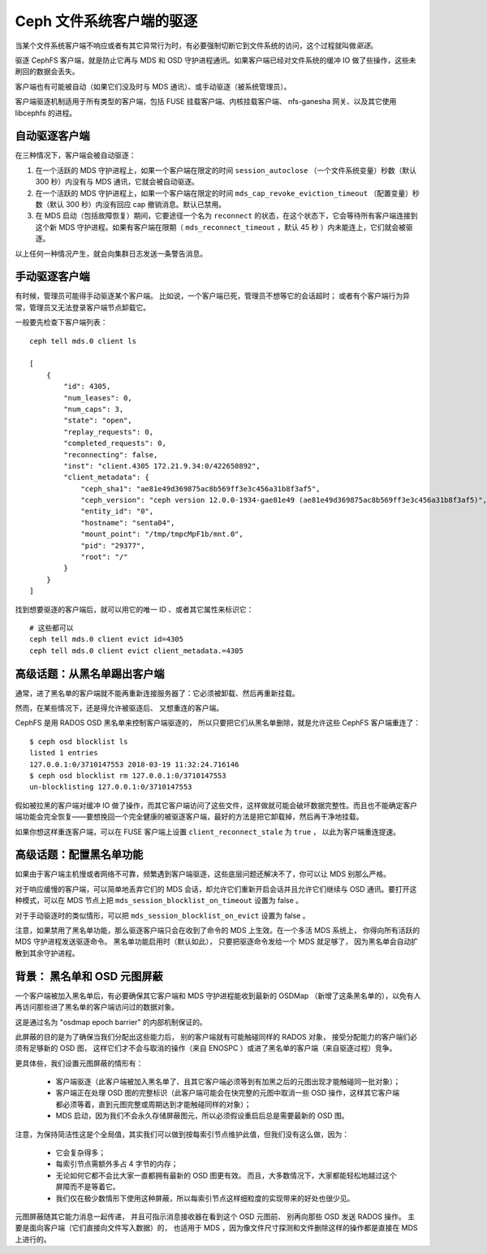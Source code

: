 ===========================
 Ceph 文件系统客户端的驱逐
===========================
.. Ceph file system client eviction

当某个文件系统客户端不响应或者有其它异常行为时，有必要强制切断\
它到文件系统的访问，这个过程就叫做\ *驱逐*\ 。

驱逐 CephFS 客户端，就是防止它再与 MDS 和 OSD 守护进程通讯。\
如果客户端已经对文件系统的缓冲 IO 做了些操作，这些未刷回的数据\
会丢失。

客户端也有可能被自动（如果它们没及时与 MDS 通讯）、或手动驱逐\
（被系统管理员）。

客户端驱逐机制适用于所有类型的客户端，包括 FUSE 挂载客户端、\
内核挂载客户端、 nfs-ganesha 网关、以及其它使用 libcephfs 的\
进程。


自动驱逐客户端
==============
.. Automatic client eviction

在三种情况下，客户端会被自动驱逐：

#. 在一个活跃的 MDS 守护进程上，如果一个客户端在限定的时间 \
   ``session_autoclose`` （一个文件系统变量）秒数（默认
   300 秒）内没有与 MDS 通讯，它就会被自动驱逐。

#. 在一个活跃的 MDS 守护进程上，如果一个客户端在限定的时间 \
   ``mds_cap_revoke_eviction_timeout`` （配置变量）秒数（默认
   300 秒）内没有回应 cap 撤销消息。默认已禁用。

#. 在 MDS 启动（包括故障恢复）期间，它要途径一个名为
   ``reconnect`` 的状态，在这个状态下，它会等待所有客户端\
   连接到这个新 MDS 守护进程。如果有客户端在限期（
   ``mds_reconnect_timeout`` ，默认 45 秒 ）内未能连上，它们\
   就会被驱逐。

以上任何一种情况产生，就会向集群日志发送一条警告消息。


手动驱逐客户端
==============
.. Manual client eviction

有时候，管理员可能得手动驱逐某个客户端。
比如说，一个客户端已死，管理员不想等它的会话超时；
或者有个客户端行为异常，管理员又\
无法登录客户端节点卸载它。

一般要先检查下客户端列表： ::

    ceph tell mds.0 client ls

    [
        {
            "id": 4305,
            "num_leases": 0,
            "num_caps": 3,
            "state": "open",
            "replay_requests": 0,
            "completed_requests": 0,
            "reconnecting": false,
            "inst": "client.4305 172.21.9.34:0/422650892",
            "client_metadata": {
                "ceph_sha1": "ae81e49d369875ac8b569ff3e3c456a31b8f3af5",
                "ceph_version": "ceph version 12.0.0-1934-gae81e49 (ae81e49d369875ac8b569ff3e3c456a31b8f3af5)",
                "entity_id": "0",
                "hostname": "senta04",
                "mount_point": "/tmp/tmpcMpF1b/mnt.0",
                "pid": "29377",
                "root": "/"
            }
        }
    ]


找到想要驱逐的客户端后，就可以用它的唯一 ID 、或者其它属性来\
标识它：

::

    # 这些都可以
    ceph tell mds.0 client evict id=4305
    ceph tell mds.0 client evict client_metadata.=4305



高级话题：从黑名单踢出客户端
============================
.. Advanced: Un-blocklisting a client

通常，进了黑名单的客户端就不能再重新连接服务器了：它必须被卸\
载、然后再重新挂载。

然而，在某些情况下，还是得允许被驱逐后、
又想重连的客户端。

CephFS 是用 RADOS OSD 黑名单来控制客户端驱逐的，
所以只要把它们从黑名单删除，就是允许\
这些 CephFS 客户端重连了： ::

    $ ceph osd blocklist ls
    listed 1 entries
    127.0.0.1:0/3710147553 2018-03-19 11:32:24.716146
    $ ceph osd blocklist rm 127.0.0.1:0/3710147553
    un-blocklisting 127.0.0.1:0/3710147553

假如被拉黑的客户端对缓冲 IO 做了操作，而其它客户端访问了这些文\
件，这样做就可能会破坏数据完整性。而且也不能确定客户端功能会完\
全恢复——要想挽回一个完全健康的被驱逐客户端，最好的方法是把它卸\
载掉，然后再干净地挂载。

如果你想这样重连客户端，可以在 FUSE 客户端上\
设置 ``client_reconnect_stale`` 为 ``true`` ，
以此为客户端重连提速。



高级话题：配置黑名单功能
========================
.. Advanced: Configuring blocklisting

如果由于客户端主机慢或者网络不可靠，频繁遇到客户端驱逐，这些底\
层问题还解决不了，你可以让 MDS 别那么严格。

对于响应缓慢的客户端，可以简单地丢弃它们的 MDS 会话，却允许它\
们重新开启会话并且允许它们继续与 OSD 通讯。要打开这种模式，可\
以在 MDS 节点上把 ``mds_session_blocklist_on_timeout`` 设置为
false 。

对于手动驱逐时的类似情形，可以把 \
``mds_session_blocklist_on_evict`` 设置为 false 。

注意，如果禁用了黑名单功能，那么驱逐客户端只会在\
收到了命令的 MDS 上生效。在一个多活 MDS 系统上，
你得向所有活跃的 MDS 守护进程发送驱逐命令。
黑名单功能启用时（默认如此），
只要把驱逐命令发给一个 MDS 就足够了，
因为黑名单会自动扩散到其余守护进程。



.. _background_blocklisting_and_osd_epoch_barrier:

背景： 黑名单和 OSD 元图屏蔽
============================
.. Background: Blacklisting and OSD epoch barrier

一个客户端被加入黑名单后，有必要确保其它客户端和 MDS 守护进程\
能收到最新的 OSDMap （新增了这条黑名单的），以免有人再访问那些\
进了黑名单的客户端访问过的数据对象。

这是通过名为 "osdmap epoch barrier" 的内部机制保证的。

此屏蔽的目的是为了确保当我们分配出这些能力后，
别的客户端就有可能触碰同样的 RADOS 对象，
接受分配能力的客户端们必须有足够新的 OSD 图，
这样它们才不会与取消的操作（来自 ENOSPC ）或\
进了黑名单的客户端（来自驱逐过程）竞争。

更具体些，我们设置元图屏蔽的情形有：

 * 客户端驱逐（此客户端被加入黑名单了、且其它客户端必须等到有\
   加黑之后的元图出现才能触碰同一批对象）；
 * 客户端正在处理 OSD 图的完整标识（此客户端可能会在快完整的元\
   图中取消一些 OSD 操作，这样其它客户端都必须等着，直到元图完\
   整或周期达到才能触碰同样的对象）；
 * MDS 启动，因为我们不会永久存储屏蔽图元，所以必须假设重启后\
   总是需要最新的 OSD 图。

注意，为保持简洁性这是个全局值，其实我们可以做到按每索引节点\
维护此值，但我们没有这么做，因为：

 * 它会复杂得多；
 * 每索引节点需额外多占 4 字节的内存；
 * 无论如何它都不会比大家一直都拥有最新的 OSD 图更有效。
   而且，大多数情况下，大家都能轻松地越过这个屏障而不是\
   等着它。
 * 我们仅在极少数情形下使用这种屏蔽，所以每索引节点这样细粒度\
   的实现带来的好处也很少见。

元图屏蔽随其它能力消息一起传递，
并且可指示消息接收器在看到这个 OSD 元图前、
别再向那些 OSD 发送 RADOS 操作。
主要是面向客户端（它们直接向文件写入数据）的，
也适用于 MDS ，因为像文件尺寸探测和文件删除\
这样的操作都是直接在 MDS 上进行的。
